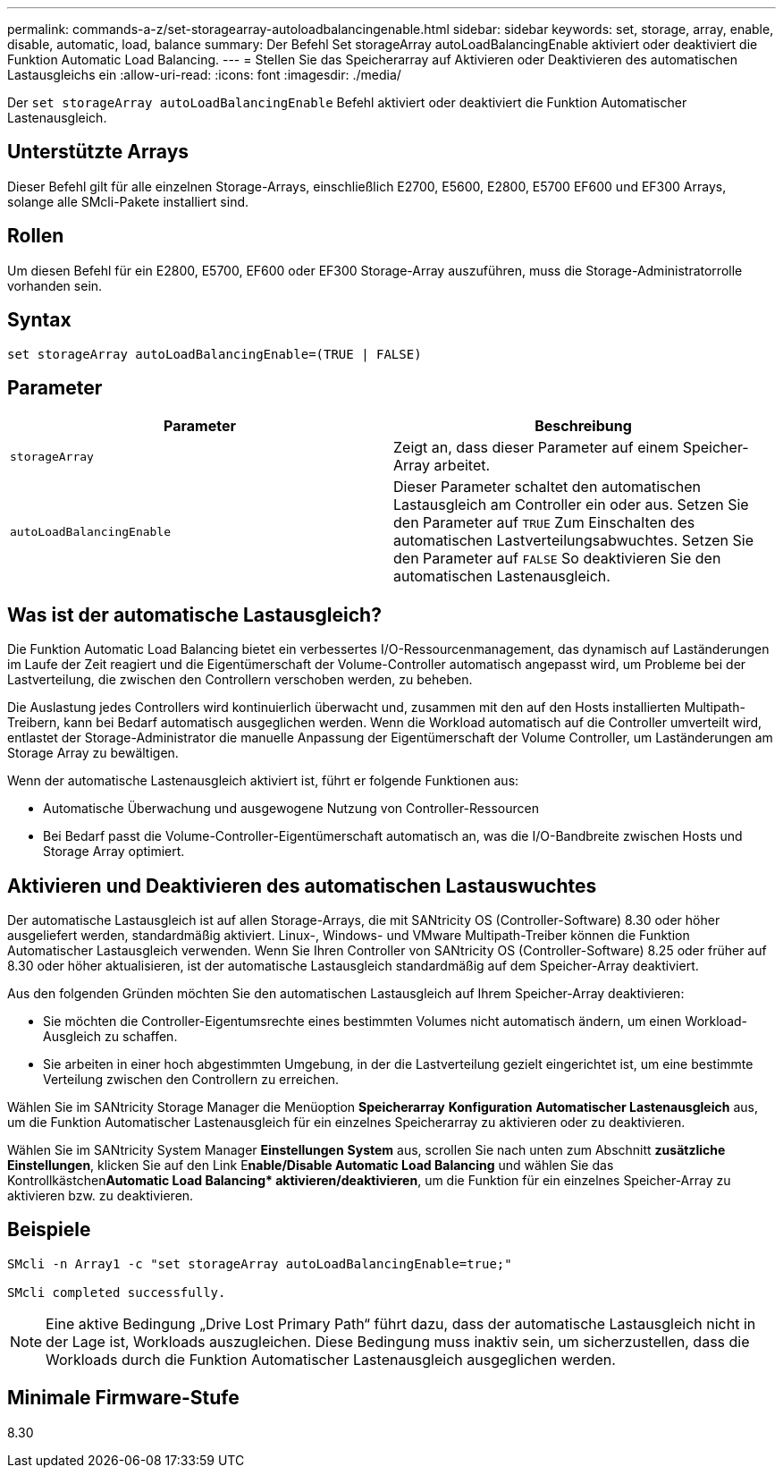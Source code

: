 ---
permalink: commands-a-z/set-storagearray-autoloadbalancingenable.html 
sidebar: sidebar 
keywords: set, storage, array, enable, disable, automatic, load, balance 
summary: Der Befehl Set storageArray autoLoadBalancingEnable aktiviert oder deaktiviert die Funktion Automatic Load Balancing. 
---
= Stellen Sie das Speicherarray auf Aktivieren oder Deaktivieren des automatischen Lastausgleichs ein
:allow-uri-read: 
:icons: font
:imagesdir: ./media/


[role="lead"]
Der `set storageArray autoLoadBalancingEnable` Befehl aktiviert oder deaktiviert die Funktion Automatischer Lastenausgleich.



== Unterstützte Arrays

Dieser Befehl gilt für alle einzelnen Storage-Arrays, einschließlich E2700, E5600, E2800, E5700 EF600 und EF300 Arrays, solange alle SMcli-Pakete installiert sind.



== Rollen

Um diesen Befehl für ein E2800, E5700, EF600 oder EF300 Storage-Array auszuführen, muss die Storage-Administratorrolle vorhanden sein.



== Syntax

[listing]
----
set storageArray autoLoadBalancingEnable=(TRUE | FALSE)
----


== Parameter

[cols="2*"]
|===
| Parameter | Beschreibung 


 a| 
`storageArray`
 a| 
Zeigt an, dass dieser Parameter auf einem Speicher-Array arbeitet.



 a| 
`autoLoadBalancingEnable`
 a| 
Dieser Parameter schaltet den automatischen Lastausgleich am Controller ein oder aus. Setzen Sie den Parameter auf `TRUE` Zum Einschalten des automatischen Lastverteilungsabwuchtes. Setzen Sie den Parameter auf `FALSE` So deaktivieren Sie den automatischen Lastenausgleich.

|===


== Was ist der automatische Lastausgleich?

Die Funktion Automatic Load Balancing bietet ein verbessertes I/O-Ressourcenmanagement, das dynamisch auf Laständerungen im Laufe der Zeit reagiert und die Eigentümerschaft der Volume-Controller automatisch angepasst wird, um Probleme bei der Lastverteilung, die zwischen den Controllern verschoben werden, zu beheben.

Die Auslastung jedes Controllers wird kontinuierlich überwacht und, zusammen mit den auf den Hosts installierten Multipath-Treibern, kann bei Bedarf automatisch ausgeglichen werden. Wenn die Workload automatisch auf die Controller umverteilt wird, entlastet der Storage-Administrator die manuelle Anpassung der Eigentümerschaft der Volume Controller, um Laständerungen am Storage Array zu bewältigen.

Wenn der automatische Lastenausgleich aktiviert ist, führt er folgende Funktionen aus:

* Automatische Überwachung und ausgewogene Nutzung von Controller-Ressourcen
* Bei Bedarf passt die Volume-Controller-Eigentümerschaft automatisch an, was die I/O-Bandbreite zwischen Hosts und Storage Array optimiert.




== Aktivieren und Deaktivieren des automatischen Lastauswuchtes

Der automatische Lastausgleich ist auf allen Storage-Arrays, die mit SANtricity OS (Controller-Software) 8.30 oder höher ausgeliefert werden, standardmäßig aktiviert. Linux-, Windows- und VMware Multipath-Treiber können die Funktion Automatischer Lastausgleich verwenden. Wenn Sie Ihren Controller von SANtricity OS (Controller-Software) 8.25 oder früher auf 8.30 oder höher aktualisieren, ist der automatische Lastausgleich standardmäßig auf dem Speicher-Array deaktiviert.

Aus den folgenden Gründen möchten Sie den automatischen Lastausgleich auf Ihrem Speicher-Array deaktivieren:

* Sie möchten die Controller-Eigentumsrechte eines bestimmten Volumes nicht automatisch ändern, um einen Workload-Ausgleich zu schaffen.
* Sie arbeiten in einer hoch abgestimmten Umgebung, in der die Lastverteilung gezielt eingerichtet ist, um eine bestimmte Verteilung zwischen den Controllern zu erreichen.


Wählen Sie im SANtricity Storage Manager die Menüoption *Speicherarray* *Konfiguration* *Automatischer Lastenausgleich* aus, um die Funktion Automatischer Lastenausgleich für ein einzelnes Speicherarray zu aktivieren oder zu deaktivieren.

Wählen Sie im SANtricity System Manager *Einstellungen* *System* aus, scrollen Sie nach unten zum Abschnitt *zusätzliche Einstellungen*, klicken Sie auf den Link E**nable/Disable Automatic Load Balancing** und wählen Sie das Kontrollkästchen**Automatic Load Balancing* aktivieren/deaktivieren**, um die Funktion für ein einzelnes Speicher-Array zu aktivieren bzw. zu deaktivieren.



== Beispiele

[listing]
----
SMcli -n Array1 -c "set storageArray autoLoadBalancingEnable=true;"

SMcli completed successfully.
----
[NOTE]
====
Eine aktive Bedingung „Drive Lost Primary Path“ führt dazu, dass der automatische Lastausgleich nicht in der Lage ist, Workloads auszugleichen. Diese Bedingung muss inaktiv sein, um sicherzustellen, dass die Workloads durch die Funktion Automatischer Lastenausgleich ausgeglichen werden.

====


== Minimale Firmware-Stufe

8.30
